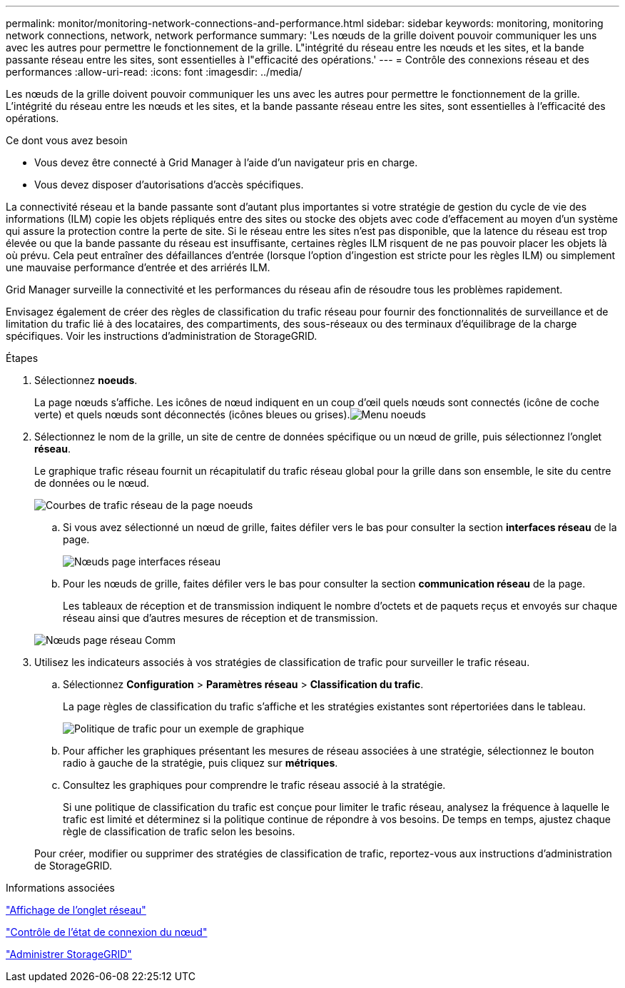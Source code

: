---
permalink: monitor/monitoring-network-connections-and-performance.html 
sidebar: sidebar 
keywords: monitoring, monitoring network connections, network, network performance 
summary: 'Les nœuds de la grille doivent pouvoir communiquer les uns avec les autres pour permettre le fonctionnement de la grille. L"intégrité du réseau entre les nœuds et les sites, et la bande passante réseau entre les sites, sont essentielles à l"efficacité des opérations.' 
---
= Contrôle des connexions réseau et des performances
:allow-uri-read: 
:icons: font
:imagesdir: ../media/


[role="lead"]
Les nœuds de la grille doivent pouvoir communiquer les uns avec les autres pour permettre le fonctionnement de la grille. L'intégrité du réseau entre les nœuds et les sites, et la bande passante réseau entre les sites, sont essentielles à l'efficacité des opérations.

.Ce dont vous avez besoin
* Vous devez être connecté à Grid Manager à l'aide d'un navigateur pris en charge.
* Vous devez disposer d'autorisations d'accès spécifiques.


La connectivité réseau et la bande passante sont d'autant plus importantes si votre stratégie de gestion du cycle de vie des informations (ILM) copie les objets répliqués entre des sites ou stocke des objets avec code d'effacement au moyen d'un système qui assure la protection contre la perte de site. Si le réseau entre les sites n'est pas disponible, que la latence du réseau est trop élevée ou que la bande passante du réseau est insuffisante, certaines règles ILM risquent de ne pas pouvoir placer les objets là où prévu. Cela peut entraîner des défaillances d'entrée (lorsque l'option d'ingestion est stricte pour les règles ILM) ou simplement une mauvaise performance d'entrée et des arriérés ILM.

Grid Manager surveille la connectivité et les performances du réseau afin de résoudre tous les problèmes rapidement.

Envisagez également de créer des règles de classification du trafic réseau pour fournir des fonctionnalités de surveillance et de limitation du trafic lié à des locataires, des compartiments, des sous-réseaux ou des terminaux d'équilibrage de la charge spécifiques. Voir les instructions d'administration de StorageGRID.

.Étapes
. Sélectionnez *noeuds*.
+
La page nœuds s'affiche. Les icônes de nœud indiquent en un coup d'œil quels nœuds sont connectés (icône de coche verte) et quels nœuds sont déconnectés (icônes bleues ou grises).image:../media/nodes_menu.png["Menu noeuds"]

. Sélectionnez le nom de la grille, un site de centre de données spécifique ou un nœud de grille, puis sélectionnez l'onglet *réseau*.
+
Le graphique trafic réseau fournit un récapitulatif du trafic réseau global pour la grille dans son ensemble, le site du centre de données ou le nœud.

+
image::../media/nodes_page_network_traffic_graph.gif[Courbes de trafic réseau de la page noeuds]

+
.. Si vous avez sélectionné un nœud de grille, faites défiler vers le bas pour consulter la section *interfaces réseau* de la page.
+
image::../media/nodes_page_network_interfaces.gif[Nœuds page interfaces réseau]

.. Pour les nœuds de grille, faites défiler vers le bas pour consulter la section *communication réseau* de la page.
+
Les tableaux de réception et de transmission indiquent le nombre d'octets et de paquets reçus et envoyés sur chaque réseau ainsi que d'autres mesures de réception et de transmission.

+
image::../media/nodes_page_network_communication.gif[Nœuds page réseau Comm]



. Utilisez les indicateurs associés à vos stratégies de classification de trafic pour surveiller le trafic réseau.
+
.. Sélectionnez *Configuration* > *Paramètres réseau* > *Classification du trafic*.
+
La page règles de classification du trafic s'affiche et les stratégies existantes sont répertoriées dans le tableau.

+
image::../media/traffic_classification_policies_main_screen_w_examples.png[Politique de trafic pour un exemple de graphique]

.. Pour afficher les graphiques présentant les mesures de réseau associées à une stratégie, sélectionnez le bouton radio à gauche de la stratégie, puis cliquez sur *métriques*.
.. Consultez les graphiques pour comprendre le trafic réseau associé à la stratégie.
+
Si une politique de classification du trafic est conçue pour limiter le trafic réseau, analysez la fréquence à laquelle le trafic est limité et déterminez si la politique continue de répondre à vos besoins. De temps en temps, ajustez chaque règle de classification de trafic selon les besoins.

+
Pour créer, modifier ou supprimer des stratégies de classification de trafic, reportez-vous aux instructions d'administration de StorageGRID.





.Informations associées
link:viewing-network-tab.html["Affichage de l'onglet réseau"]

link:monitoring-node-connection-states.html["Contrôle de l'état de connexion du nœud"]

link:../admin/index.html["Administrer StorageGRID"]
